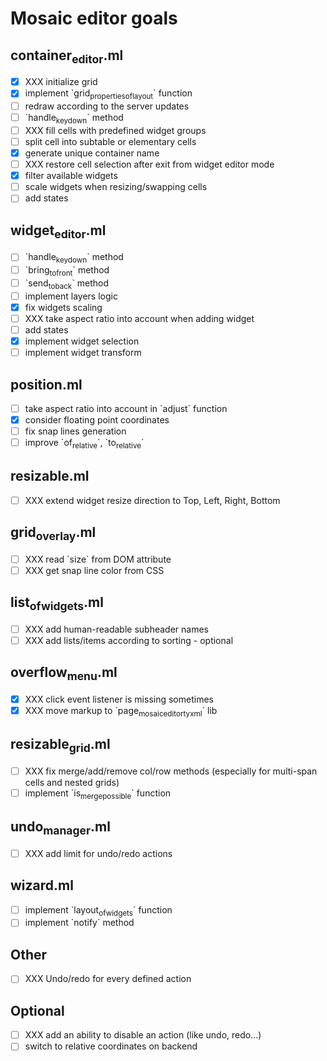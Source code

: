 * Mosaic editor goals
** container_editor.ml
- [X] XXX initialize grid
- [X] implement `grid_properties_of_layout` function
- [ ] redraw according to the server updates
- [ ] `handle_keydown` method
- [ ] XXX fill cells with predefined widget groups
- [ ] split cell into subtable or elementary cells
- [X] generate unique container name
- [ ] XXX restore cell selection after exit from widget editor mode
- [X] filter available widgets
- [ ] scale widgets when resizing/swapping cells
- [ ] add states
** widget_editor.ml
- [ ] `handle_keydown` method
- [ ] `bring_to_front` method
- [ ] `send_to_back` method
- [ ] implement layers logic
- [X] fix widgets scaling
- [ ] XXX take aspect ratio into account when adding widget
- [ ] add states
- [X] implement widget selection
- [ ] implement widget transform
** position.ml
- [ ] take aspect ratio into account in `adjust` function
- [X] consider floating point coordinates
- [ ] fix snap lines generation
- [ ] improve `of_relative`, `to_relative`
** resizable.ml
- [ ] XXX extend widget resize direction to Top, Left, Right, Bottom
** grid_overlay.ml
- [ ] XXX read `size` from DOM attribute
- [ ] XXX get snap line color from CSS
** list_of_widgets.ml
- [ ] XXX add human-readable subheader names
- [ ] XXX add lists/items according to sorting - optional
** overflow_menu.ml
- [X] XXX click event listener is missing sometimes
- [X] XXX move markup to `page_mosaic_editor_tyxml` lib
** resizable_grid.ml
- [ ] XXX fix merge/add/remove col/row methods
      (especially for multi-span cells and nested grids)
- [ ] implement `is_merge_possible` function
** undo_manager.ml
- [ ] XXX add limit for undo/redo actions
** wizard.ml
- [ ] implement `layout_of_widgets` function
- [ ] implement `notify` method
** Other 
- [ ] XXX Undo/redo for every defined action
** Optional
- [ ] XXX add an ability to disable an action (like undo, redo...)
- [ ] switch to relative coordinates on backend
